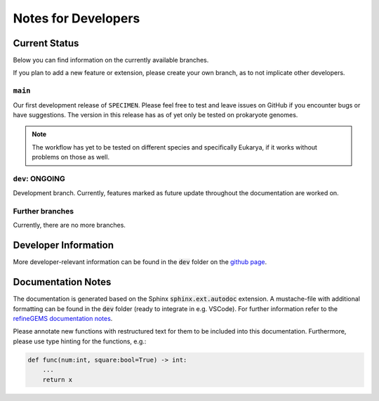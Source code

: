 Notes for Developers
=====================

Current Status
--------------
Below you can find information on the currently available branches.

If you plan to add a new feature or extension, please create your own branch, as to not implicate other
developers.

``main``
^^^^^^^^

Our first development release of ``SPECIMEN``. Please feel free to test and leave issues on GitHub if you encounter bugs or have suggestions.
The version in this release has as of yet only be tested on prokaryote genomes.

.. note::

    The workflow has yet to be tested on different species and specifically Eukarya, if it works without problems on those as well.

``dev``: ONGOING
^^^^^^^^^^^^^^^^

Development branch. 
Currently, features marked as future update throughout the documentation are worked on.

Further branches
^^^^^^^^^^^^^^^^

Currently, there are no more branches.

Developer Information
---------------------

More developer-relevant information can be found in the :code:`dev` folder on the `github page <https://github.com/draeger-lab/SPECIMEN>`__.

Documentation Notes
-------------------

The documentation is generated based on the Sphinx :code:`sphinx.ext.autodoc` extension.
A mustache-file with additional formatting can be found in the :code:`dev` folder (ready to integrate in e.g. VSCode). 
For further information refer to the `refineGEMS documentation notes <https://refinegems.readthedocs.io/en/latest/development.html>`__.

Please annotate new functions with restructured text for them to be included into this documentation.
Furthermore, please use type hinting for the functions, e.g.:

.. code-block:: python

    def func(num:int, square:bool=True) -> int:
        ...
        return x